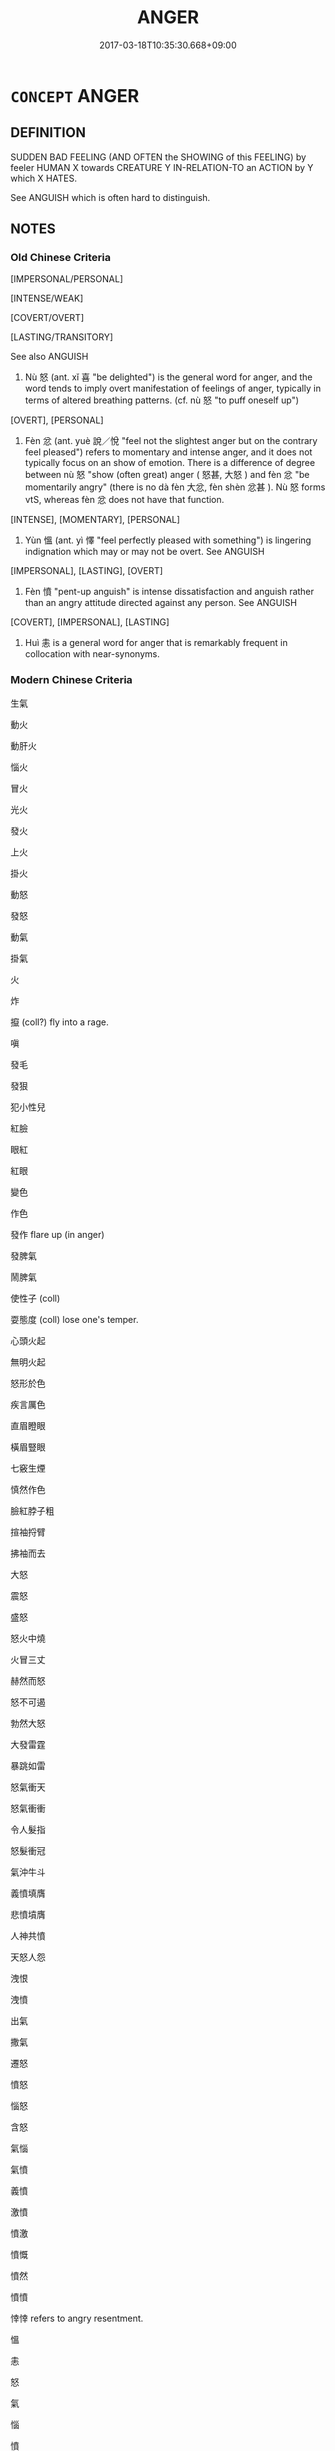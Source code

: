 # -*- mode: mandoku-tls-view -*-
#+TITLE: ANGER
#+DATE: 2017-03-18T10:35:30.668+09:00        
#+STARTUP: content
* =CONCEPT= ANGER
:PROPERTIES:
:CUSTOM_ID: uuid-58343a1a-8cf0-4be2-a65d-c8e4f9392722
:SYNONYM+:  ANGRY
:SYNONYM+:  IRATE
:SYNONYM+:  MAD
:SYNONYM+:  ANNOYED
:SYNONYM+:  CROSS
:SYNONYM+:  VEXED
:SYNONYM+:  IRRITATED
:SYNONYM+:  INDIGNANT
:SYNONYM+:  IRKED
:SYNONYM+:  FURIOUS
:SYNONYM+:  ENRAGED
:SYNONYM+:  INFURIATED
:SYNONYM+:  IN A TEMPER
:SYNONYM+:  INCENSED
:SYNONYM+:  RAGING
:SYNONYM+:  FUMING
:SYNONYM+:  SEETHING
:SYNONYM+:  BESIDE ONESELF
:SYNONYM+:  CHOLERIC
:SYNONYM+:  OUTRAGED
:SYNONYM+:  LIVID
:SYNONYM+:  APOPLECTIC
:TR_ZH: 憤怒
:TR_OCH: 怒
:END:
** DEFINITION

SUDDEN BAD FEELING (AND OFTEN the SHOWING of this FEELING) by feeler HUMAN X towards CREATURE Y IN-RELATION-TO an ACTION by Y which X HATES.

See ANGUISH which is often hard to distinguish.

** NOTES

*** Old Chinese Criteria
[IMPERSONAL/PERSONAL]

[INTENSE/WEAK]

[COVERT/OVERT]

[LASTING/TRANSITORY]

See also ANGUISH

1. Nù 怒 (ant. xǐ 喜 "be delighted") is the general word for anger, and the word tends to imply overt manifestation of feelings of anger, typically in terms of altered breathing patterns. (cf. nù 怒 "to puff oneself up")

[OVERT], [PERSONAL]

2. Fèn 忿 (ant. yuè 說／悅 "feel not the slightest anger but on the contrary feel pleased") refers to momentary and intense anger, and it does not typically focus on an show of emotion. There is a difference of degree between nù 怒 "show (often great) anger ( 怒甚, 大怒 ) and fèn 忿 "be momentarily angry" (there is no dà fèn 大忿, fèn shèn 忿甚 ). Nù 怒 forms vtS, whereas fèn 忿 does not have that function.

[INTENSE], [MOMENTARY], [PERSONAL]

3. Yùn 慍 (ant. yì 懌 "feel perfectly pleased with something") is lingering indignation which may or may not be overt. See ANGUISH

[IMPERSONAL], [LASTING], [OVERT]

4. Fèn 憤 "pent-up anguish" is intense dissatisfaction and anguish rather than an angry attitude directed against any person. See ANGUISH

[COVERT], [IMPERSONAL], [LASTING]

5. Huì 恚 is a general word for anger that is remarkably frequent in collocation with near-synonyms.

*** Modern Chinese Criteria
生氣

動火

動肝火

惱火

冒火

光火

發火

上火

掛火

動怒

發怒

動氣

掛氣

火

炸

攛 (coll?) fly into a rage.

嗔

發毛

發狠

犯小性兒

紅臉

眼紅

紅眼

變色

作色

發作 flare up (in anger)

發脾氣

鬧脾氣

使性子 (coll)

耍態度 (coll) lose one's temper.

心頭火起

無明火起

怒形於色

疾言厲色

直眉瞪眼

橫眉豎眼

七竅生煙

慎然作色

臉紅脖子粗

揎袖捋臂

拂袖而去

大怒

震怒

盛怒

怒火中燒

火冒三丈

赫然而怒

怒不可遏

勃然大怒

大發雷霆

暴跳如雷

怒氣衝天

怒氣衝衝

令人髮指

怒髮衝冠

氣沖牛斗

義憤填膺

悲憤墳膺

人神共憤

天怒人怨

洩恨

洩憤

出氣

撒氣

遷怒

憤怒

惱怒

含怒

氣惱

氣憤

義憤

激憤

憤激

憤慨

憤然

憤憤

悻悻 refers to angry resentment.

慍

恚

怒

氣

惱

憤

艴然

怒沖沖

氣沖沖

氣乎乎

氣囊囊

氣鼓鼓

氣憤憤／其忿忿

惱羞成怒

怒氣沖沖

怒氣攻心

first rough draft to identify synonym group members for future analysis 18.11.2003. CH/

** POINTERS
*** TAXONOMY
 - [[tls:concept:HATE][HATE]]

*** ANTONYMY
 - [[tls:concept:DELIGHT][DELIGHT]]
 - [[tls:concept:FORGIVE][FORGIVE]]

*** SEE ALSO
 - [[tls:concept:ANGUISH][ANGUISH]]

*** KIND OF
 - [[tls:concept:FEELING][FEELING]]

** SOURCE REFERENCES
*** APRESJAN 1980
 - [[cite:APRESJAN-1980][Apresjan(1980), Anglo-russkij sinonimicheskij slovar']], p.34

*** APRESJAN 2004
 - [[cite:APRESJAN-2004][Apresjan(2004), Novyj objasnitel'nyj Slovar' Sinonimov Russkogo Jazyka]], p.175

*** BUCK 1988
 - [[cite:BUCK-1988][BUCK(1988), A Dictionary of Selected Synonyms in the Principal Indo-European Languages]], p.16.42

*** BUCK 1988
 - [[cite:BUCK-1988][BUCK(1988), A Dictionary of Selected Synonyms in the Principal Indo-European Languages]], p.16.43

*** DIFFERENTIAE I
 - [[cite:DIFFERENTIAE-I][Isidorus Codoner(1992), De differentiis]], p.80


FURIOSUS, FURENS, IRATUS

212. Iratus... Ex interpretibus Terentii, act. I, scen. 1, And., et act. III, scen. 1, Hecyrae.

]

212. Inter Furiosum, furentem [Al., furientem] et iratum. Furiosus est corde, furens [ Al., furiens] causa, iratus merito.



92

IRA, IRACUNDIA

301. Terentii interpretes, act. IV, scen. 6, Heauton.: Ira de causa est, iracundia de vitio multum irascentis. Distinguit etiam Cicero, IV Tusc.; et Fronto: Iratus ex offensa est, iracundus natura.



Ibid. Verba Scripturae fortasse sunt ex Proverb. XV, 18, ubi Vulgata: Vir iracundus provocat rixas; et cap. XXVI, 21: Vir iracundus suscitat rixas. Barthius prope hunc locum indicat differentiam inter jacturam et damnum, quae littera D jam exposita fuit. [AREV.]

]

301. Inter Iram et iracundiam. Ira praesens est, et ex causa nascitur; iracundia autem vitium naturale [col. 41C] et perpetuum est. Item iratus pro tempore concitatur; iracundus autem frequenter [ Al., frequens] irascitur, et ad levem sermonis auram, quasi a vento folium, commovetur. De talibus dicit Scriptura: Vir iracundus inhonestus est. Et iterum: Iracundus effodit peccata.

*** DOEDERLEIN 1840
 - [[cite:DOEDERLEIN-1840][Doederlein(1840), Lateinische Synonyme und Etymologien]]

ANGER

aegre ferre refers to silent anger.

irasci refers to a loud displeasure.



ira refers to a passion inasmuch as it thirsts after vengeance, it is a desire for revenge.

indignatio refers to an awakened or excited moral feeling of indignation insofar as this expresses with energy its disapprobation or contempt.

stomachatio refers to a fit of passion of a person of choleric temperament.

iracundia refers to a natural inclination to anger, hastiness of temper, snappishness.

*** DUFOUR 1910
 - [[cite:DUFOUR-1910][Dufour(1910), Traite elementaire des synonymes grecques]], p.28

*** HARBSMEIER 2003


Provides documented contrastive analyses of fifteen Homeric words in the semantic field of anger.

*** LAFAYE 1884
 - [[cite:LAFAYE-1884][Lafaye(1884), Dictionnaire des synonymes de la langue francaise. Avec une introduction sur la theorie des synonymes.]]

colère, courroux, emportement

Splendid analysis of the French synonym repertoire which constrasts usefully with the English repertoire.

*** LAFAYE 1884
 - [[cite:LAFAYE-1884][Lafaye(1884), Dictionnaire des synonymes de la langue francaise. Avec une introduction sur la theorie des synonymes.]], p.443


COLERE, EMPORTEMENT, COURROUX, DEPIT, IRE, BILE



NB: Lafaye provides no adjective for "angry".

1. "Colere" refers to the subjective state of anger as such.

2. "Emportement" refers to the external manifestation of anger.

3. "Courroux" is an elevated term referring to anger in an elevated being or even a god.



4. "Depit" refers to slight temporary ill-tempered anger typically on the part of someone who feels not sufficiently respected.

5. "Ire" is very old-fashioned for "courroux"

6. "Bile" sometimes refers to anger by synecdoche, but mostly in colloquial contexts.



One might add "irritation" as a mild form of anger, as does GENOUVRIER 1992

*** LAFAYE 1884
 - [[cite:LAFAYE-1884][Lafaye(1884), Dictionnaire des synonymes de la langue francaise. Avec une introduction sur la theorie des synonymes.]], p.821


OUTRE, INDIGNE



These words refer to a specific kind of transitory anger directed against someone's behaviour.

"Indingation" can be directed against behaviour that does not directly affect one, whereas "outrage" is only natural against an act that directly or indirectly affects one.

*** LANGIUS 1631
 - [[cite:LANGIUS-1631][Langius(1631), Anthologia sive Florilegium rerum et materiarum selectarum]] (FURORIRA/IRACUNDIA)
*** Mel'cuk 1984
 - [[cite:MEL'CUK-1984][Mel'cuk Zholkovskij(1984), Tolkovo-kombinatornyj slovar' sovremmenogo russkogo jazyka. Explanatory Combinatorial Dictionary of Modern Russian]], p.248ff


L.N. Jordanskaja writes under the entry gnevat'sja in Mel'cuk, Igor A.  and ZholkovskijAlexander K., <I>Tolkovo-kombinatornyj slovar' sovremmenogo russkogo jazyka. Explanatory Combinatorial Dictionary of Modern Russian</I> (Wien: Wiener Slawistischer Almanach, 1984) p. 252



1. Constellation:

X is angry with Y for Z.



2. Definition:

X is in an actively negative emotional state which is caused by the fact that X is convinced of the realisation by Y of actions (connected with) Z which are undesirable for X and concerning which X considers that they contravene basic ethical principles; and X desires to express the fact that these actions are undesirable for him and undertake hostile actions in relation to the actions of Y;  and this psychological state is such as would be normal in the situation indicated.

*** Mel'cuk I
 - [[cite:MEL'CUK-I][Mel'cuk(1984), Dictionnaire explicatif et combinatoire du francais contemporain, vol. I]], p.77


COLERE

Anger of the feeler X against the offender Y caused by offense Z.

*** MENGE
 - [[cite:MENGE][Menge Schoenberger(1978), Lateinische Synonymik]]
*** REY 2005
 - [[cite:REY-2005][Rey(2005), Dictionnaire culturel en langue francaise]], p.1.1648

*** RITTER 1971-2007
 - [[cite:RITTER-1971-2007][Ritter Gruender Gabriel(1971-2007), Historisches Woerterbuch der Philosophie]], p.12.1382
 (ZORN)
*** RITTER 1971-2007
 - [[cite:RITTER-1971-2007][Ritter Gruender Gabriel(1971-2007), Historisches Woerterbuch der Philosophie]], p.12.1390
 (ZORN GOTTES)
*** SCHMIDT 1889
 - [[cite:SCHMIDT-1889][Schmidt(1889), Handbuch der lateinischen und griechischen Synonymik]], p.123

*** SNELL 1955
 - [[cite:SNELL-1955][Snell(1955), Lexikon des fruehgriechischen Epos]]

The relevant entries for Greek words for anger constitute the most detailed investigation into the precise nuances of the words in Homer.

*** WU SANXING 2008
 - [[cite:WU-SANXING-2008][ 吾(2008), 中國文化背景八千詞 Zhongguo wenhua beijing ba qian ci]], p.230ff

*** HSU 2010
 - [[cite:HSU-2010][Hsu(2010), Pulse Diagnosis in Early Chinese Medicine]], p.398

*** WEBER 1857
 - [[cite:WEBER-1857][Weber (1858), Democritus Ridens]], p.5.24

*** GIRARD 1769
 - [[cite:GIRARD-1769][Girard Beauzée(1769), SYNONYMES FRANÇOIS, LEURS DIFFÉRENTES SIGNIFICATIONS, ET LE CHOIX QU'IL EN FAUT FAIRE Pour parler avec justesse]], p.1.164.123
 (COLERE.COURROUX.EMPORTEMENT)
*** FRANKE 1989
 - [[cite:FRANKE-1989][Franke Gipper Schwarz(1989), Bibliographisches Handbuch zur Sprachinhaltsforschung. Teil II. Systematischer Teil. B. Ordnung nach Sinnbezirken (mit einem alphabetischen Begriffsschluessel): Der Mensch und seine Welt im Spiegel der Sprachforschung]], p.50B

** WORDS
   :PROPERTIES:
   :VISIBILITY: children
   :END:
*** 嗔 chēn (OC:thjin MC:tɕhin )
:PROPERTIES:
:CUSTOM_ID: uuid-1111e044-0c19-404e-bd8a-ac947804415e
:Char+: 嗔(30,10/13) 
:GY_IDS+: uuid-57e1f666-7fa0-4e8c-b5b4-7f2170d61e34
:PY+: chēn     
:OC+: thjin     
:MC+: tɕhin     
:END: 
**** N [[tls:syn-func::#uuid-76be1df4-3d73-4e5f-bbc2-729542645bc8][nab]] {[[tls:sem-feat::#uuid-98e7674b-b362-466f-9568-d0c14470282a][psych]]} / BUDDH: ?? excessive anger
:PROPERTIES:
:CUSTOM_ID: uuid-3ec90496-06a3-4fcd-843c-a57be3277f92
:END:
****** DEFINITION

BUDDH: ?? excessive anger

****** NOTES

**** V [[tls:syn-func::#uuid-c20780b3-41f9-491b-bb61-a269c1c4b48f][vi]] {[[tls:sem-feat::#uuid-98e7674b-b362-466f-9568-d0c14470282a][psych]]} / BUDDH: ?? be angry, be full of rage
:PROPERTIES:
:CUSTOM_ID: uuid-f55d669f-4f35-4752-9454-51f10108dc4d
:END:
****** DEFINITION

BUDDH: ?? be angry, be full of rage

****** NOTES

**** V [[tls:syn-func::#uuid-e64a7a95-b54b-4c94-9d6d-f55dbf079701][vt(oN)]] {[[tls:sem-feat::#uuid-3d95d354-0c16-419f-9baf-f1f6cb6fbd07][change]]} / BUDDH: ?? become angry
:PROPERTIES:
:CUSTOM_ID: uuid-47d71fa2-d313-4619-8cfb-ffeb99c6bcc3
:END:
****** DEFINITION

BUDDH: ?? become angry

****** NOTES

*** 忿 fèn (OC:phɯns MC:phi̯un )
:PROPERTIES:
:CUSTOM_ID: uuid-8ad7111f-9988-443d-bf27-f204d7ca344b
:Char+: 忿(61,4/8) 
:GY_IDS+: uuid-48736392-5694-46ac-b1ff-c76864b9f290
:PY+: fèn     
:OC+: phɯns     
:MC+: phi̯un     
:END: 
**** N [[tls:syn-func::#uuid-76be1df4-3d73-4e5f-bbc2-729542645bc8][nab]] {[[tls:sem-feat::#uuid-98e7674b-b362-466f-9568-d0c14470282a][psych]]} / fit of anger; small fits of anger, momentary fit of anger
:PROPERTIES:
:CUSTOM_ID: uuid-387c792c-322d-4e56-9c23-28bfa1b1d093
:WARRING-STATES-CURRENCY: 4
:END:
****** DEFINITION

fit of anger; small fits of anger, momentary fit of anger

****** NOTES

******* Nuance
This typically involves a loss of rational control, unlike nù 怒 which often and even typically is just anger or wrath, is usually intransitive, and when transitive becomes causative. Significantly,the word is particularly common in CC.

******* Examples
LY 12.21 一朝之忿忘其身以及其親，非惑與。 To let a sudden fit of anger make you forget (the safety of) your own person and that of your parents, is that not psychological confusion?

**** V [[tls:syn-func::#uuid-fed035db-e7bd-4d23-bd05-9698b26e38f9][vadN]] / momentarily angry
:PROPERTIES:
:CUSTOM_ID: uuid-2e64a5fa-6390-46b0-ac05-a1caf207824b
:END:
****** DEFINITION

momentarily angry

****** NOTES

**** V [[tls:syn-func::#uuid-53cee9f8-4041-45e5-ae55-f0bfdec33a11][vt/oN/]] / suffer a transient fit of uncontrollable anger, get momentarily angry and show one's hot temper at ...
:PROPERTIES:
:CUSTOM_ID: uuid-82730059-076c-400c-b197-c8d8ed5f701d
:WARRING-STATES-CURRENCY: 4
:END:
****** DEFINITION

suffer a transient fit of uncontrollable anger, get momentarily angry and show one's hot temper at a given point of time, lose one's temper, fly into a rage

****** NOTES

******* Nuance
This typically involves a loss of rational control, unlike nù 怒 which often and even typically is just anger or wrath, is usually intransitive, and when transitive becomes causative. Significantly,the word is particularly common in CC.

******* Examples
LY 20.27.63 愚人以行忿則禍生 When the stupid acts out his uncontrolled anger with it then disaster arises.

LIJI, Couvreur 2.410f; Su1n Xi1da4n 13.8; tr. Legge 2.290

 「從命不忿， 'To obey (his parents') commands without angry (complaint); [CA]

**** V [[tls:syn-func::#uuid-fbfb2371-2537-4a99-a876-41b15ec2463c][vtoN]] {[[tls:sem-feat::#uuid-fac754df-5669-4052-9dda-6244f229371f][causative]]} / make angry, cause to be angry, to anger SHIJI, Chen She
:PROPERTIES:
:CUSTOM_ID: uuid-e4a2984b-f229-4bed-949f-f43d9c2c799b
:WARRING-STATES-CURRENCY: 3
:END:
****** DEFINITION

make angry, cause to be angry, to anger SHIJI, Chen She

****** NOTES

*** 怒 nù (OC:naas MC:nuo̝ )
:PROPERTIES:
:CUSTOM_ID: uuid-0e287446-a0d6-42bb-bf09-a229ff4ed277
:Char+: 怒(61,5/9) 
:GY_IDS+: uuid-15d34018-85af-41a2-99d2-5a0d8f3fe450
:PY+: nù     
:OC+: naas     
:MC+: nuo̝     
:END: 
**** SOURCE REFERENCES
***** HSU 2010
 - [[cite:HSU-2010][Hsu(2010), Pulse Diagnosis in Early Chinese Medicine]], p.397

**** N [[tls:syn-func::#uuid-fae62a7f-1b3e-4ec9-b02e-bca9b23ae693][nab.post-N]] / the anger of N; (e.g. the wrath of Heaven)
:PROPERTIES:
:CUSTOM_ID: uuid-a560b6ef-9a16-454c-a8dc-002cdbf1d285
:END:
****** DEFINITION

the anger of N; (e.g. the wrath of Heaven)

****** NOTES

**** N [[tls:syn-func::#uuid-76be1df4-3d73-4e5f-bbc2-729542645bc8][nab]] {[[tls:sem-feat::#uuid-98e7674b-b362-466f-9568-d0c14470282a][psych]]} / anger
:PROPERTIES:
:CUSTOM_ID: uuid-288c0ba0-c204-498f-83e4-6940ddce6d53
:WARRING-STATES-CURRENCY: 5
:END:
****** DEFINITION

anger

****** NOTES

******* Nuance
This is the current general word, and the typical case is that of anger on the part of the superior, but there are some exceptions to this general rule.

******* Examples
HF 27.03:03; jishi 498; shiping 872; jiaozhu 290

 如此， if he proceeds like this

 則怒積於上 then anger will accumulate above

 而怨積於下。 and resentment will accumulate below. [CA]

**** V [[tls:syn-func::#uuid-fed035db-e7bd-4d23-bd05-9698b26e38f9][vadN]] / angry
:PROPERTIES:
:CUSTOM_ID: uuid-da968965-eb9b-4e86-a2dd-8b2d8da13341
:WARRING-STATES-CURRENCY: 5
:END:
****** DEFINITION

angry

****** NOTES

******* Nuance
This is the current general word, and the typical case is that of anger on the part of the superior, but there are some exceptions to this general rule.

******* Examples
HF 30.35.3: an angry (toad)

HF 30.35:01; jishi 554; jiaozhu 324; shiping 960

 出見怒蛙，乃為之式。 When on an outing he saw an angry toad and he saluted the creature from his carriage. [CA]

**** V [[tls:syn-func::#uuid-c20780b3-41f9-491b-bb61-a269c1c4b48f][vi]] {[[tls:sem-feat::#uuid-f55cff2f-f0e3-4f08-a89c-5d08fcf3fe89][act]]} / BY DOUBLE TAKE ONLY: act as if one is angry; act so as suggest anger, show gestural expression corr...
:PROPERTIES:
:CUSTOM_ID: uuid-bee2d759-76bf-4130-a19b-e7de828a6516
:END:
****** DEFINITION

BY DOUBLE TAKE ONLY: act as if one is angry; act so as suggest anger, show gestural expression corresponding to anger

****** NOTES

**** V [[tls:syn-func::#uuid-e64a7a95-b54b-4c94-9d6d-f55dbf079701][vt(oN)]] / get angry at a contextually determinate N
:PROPERTIES:
:CUSTOM_ID: uuid-6cbb6c86-c5bf-48e1-8d3e-d6c28552f6b2
:END:
****** DEFINITION

get angry at a contextually determinate N

****** NOTES

**** V [[tls:syn-func::#uuid-e64a7a95-b54b-4c94-9d6d-f55dbf079701][vt(oN)]] {[[tls:sem-feat::#uuid-3d95d354-0c16-419f-9baf-f1f6cb6fbd07][change]]} / become angry
:PROPERTIES:
:CUSTOM_ID: uuid-1f0a7bd8-ed27-4e5c-8033-7ad7c2287864
:WARRING-STATES-CURRENCY: 5
:END:
****** DEFINITION

become angry

****** NOTES

**** V [[tls:syn-func::#uuid-53cee9f8-4041-45e5-ae55-f0bfdec33a11][vt/oN/]] / feel and show anger; sometimes: feel anger
:PROPERTIES:
:CUSTOM_ID: uuid-10d5e4b0-52a2-4ad7-b998-32eae2609465
:WARRING-STATES-CURRENCY: 5
:END:
****** DEFINITION

feel and show anger; sometimes: feel anger

****** NOTES

******* Nuance
This is the current general word, and the typical case is that of anger on the part of the superior, but there are some exceptions to this general rule.

**** V [[tls:syn-func::#uuid-739c24ae-d585-4fff-9ac2-2547b1050f16][vt+prep+N]] / get angry at; show anger at 怒於
:PROPERTIES:
:CUSTOM_ID: uuid-8bdbfcc1-7d62-43f2-8d22-96ccdef4a81d
:WARRING-STATES-CURRENCY: 5
:END:
****** DEFINITION

get angry at; show anger at 怒於

****** NOTES

******* Nuance
This is the current general word, and the typical case is that of anger on the part of the superior, but there are some exceptions to this general rule.

**** V [[tls:syn-func::#uuid-7f477036-39b0-42ff-8228-a03699de74ea][vt+prep+NPab{S}]] / be angry about S
:PROPERTIES:
:CUSTOM_ID: uuid-79d83f2e-7d53-4e20-8ee6-7cb261a6bc53
:WARRING-STATES-CURRENCY: 3
:END:
****** DEFINITION

be angry about S

****** NOTES

**** V [[tls:syn-func::#uuid-fbfb2371-2537-4a99-a876-41b15ec2463c][vtoN]] / show intense or irritating anger towards a contextually determinate person
:PROPERTIES:
:CUSTOM_ID: uuid-32727d50-5a8a-43a4-a28e-ba78e1802480
:REGISTER: 1
:END:
****** DEFINITION

show intense or irritating anger towards a contextually determinate person

****** NOTES

**** V [[tls:syn-func::#uuid-fbfb2371-2537-4a99-a876-41b15ec2463c][vtoN]] {[[tls:sem-feat::#uuid-fac754df-5669-4052-9dda-6244f229371f][causative]]} / arouse the anger of, to anger; make (someone) angry; provoke; enrage
:PROPERTIES:
:CUSTOM_ID: uuid-a59f6dbf-819e-401e-b340-1300cd740824
:WARRING-STATES-CURRENCY: 5
:END:
****** DEFINITION

arouse the anger of, to anger; make (someone) angry; provoke; enrage

****** NOTES

******* Nuance
This is the current general word, and the typical case is that of anger on the part of the superior, but there are some exceptions to this general rule.

******* Examples
HF 10.6.34: arouse the anger of (the Earl of Zhi4); HF 34.21.22: be angry at the fact that (someone has leaked a secret); HF 12.4.30: to anger (the ruler with one's censures)

**** V [[tls:syn-func::#uuid-fbfb2371-2537-4a99-a876-41b15ec2463c][vtoN]] {[[tls:sem-feat::#uuid-98e7674b-b362-466f-9568-d0c14470282a][psych]]} / be agry at
:PROPERTIES:
:CUSTOM_ID: uuid-8cee0467-32a1-4e96-bd90-4d9e4cce36f8
:WARRING-STATES-CURRENCY: 5
:END:
****** DEFINITION

be agry at

****** NOTES

**** V [[tls:syn-func::#uuid-fbfb2371-2537-4a99-a876-41b15ec2463c][vtoN]] {[[tls:sem-feat::#uuid-98e7674b-b362-466f-9568-d0c14470282a][psych]]} / be angry at oneself
:PROPERTIES:
:CUSTOM_ID: uuid-09d53684-7e4e-4f01-add0-ec289dc0a358
:END:
****** DEFINITION

be angry at oneself

****** NOTES

**** V [[tls:syn-func::#uuid-faa1cf25-fe9d-4e48-b4e5-9efdf3cd3ade][vtoNPab{S}]] / be angry that
:PROPERTIES:
:CUSTOM_ID: uuid-f39b25f7-d6e6-47b0-b4ac-59d023b8f0c1
:END:
****** DEFINITION

be angry that

****** NOTES

*** 怏 yàng (OC:qaŋs MC:ʔi̯ɐŋ )
:PROPERTIES:
:CUSTOM_ID: uuid-0a55763c-3d91-4245-8e54-1080f42f9588
:Char+: 怏(61,5/8) 
:GY_IDS+: uuid-b79aec23-016c-408a-b449-f785664da2cc
:PY+: yàng     
:OC+: qaŋs     
:MC+: ʔi̯ɐŋ     
:END: 
**** V [[tls:syn-func::#uuid-53cee9f8-4041-45e5-ae55-f0bfdec33a11][vt/oN/]] / feel outraged and dissatisfied; be disgruntled
:PROPERTIES:
:CUSTOM_ID: uuid-69503d00-62ea-44e7-917e-2f27527fa27f
:WARRING-STATES-CURRENCY: 2
:END:
****** DEFINITION

feel outraged and dissatisfied; be disgruntled

****** NOTES

******* Nuance
This involves a considerable degree of acrimony.

******* Examples
-HF, SJ, HANSHU

*** 怫 fú (OC:bɯd MC:bi̯ut )
:PROPERTIES:
:CUSTOM_ID: uuid-1fd05728-c0ec-47f6-889f-b03f01fca18f
:Char+: 怫(61,5/8) 
:GY_IDS+: uuid-0c62acec-47e8-4429-a4d2-45520206372a
:PY+: fú     
:OC+: bɯd     
:MC+: bi̯ut     
:END: 
**** V [[tls:syn-func::#uuid-c20780b3-41f9-491b-bb61-a269c1c4b48f][vi]] {[[tls:sem-feat::#uuid-3d95d354-0c16-419f-9baf-f1f6cb6fbd07][change]]} / get very angry indeed
:PROPERTIES:
:CUSTOM_ID: uuid-300ebd76-43dc-419d-ac2a-bfb3f88e995b
:WARRING-STATES-CURRENCY: 2
:END:
****** DEFINITION

get very angry indeed

****** NOTES

*** 恚 huì (OC:qʷes MC:ʔiɛ )
:PROPERTIES:
:CUSTOM_ID: uuid-dc90ac19-2ec0-42a2-a20d-b36189e2afac
:Char+: 恚(61,6/10) 
:GY_IDS+: uuid-42263296-e91e-4ebd-a51b-dbf1b6b5e0d0
:PY+: huì     
:OC+: qʷes     
:MC+: ʔiɛ     
:END: 
**** N [[tls:syn-func::#uuid-76be1df4-3d73-4e5f-bbc2-729542645bc8][nab]] {[[tls:sem-feat::#uuid-98e7674b-b362-466f-9568-d0c14470282a][psych]]} / the feeling of anger
:PROPERTIES:
:CUSTOM_ID: uuid-f473cccf-bc14-46e0-b454-eb17b0f53b6a
:REGISTER: 1
:WARRING-STATES-CURRENCY: 1
:END:
****** DEFINITION

the feeling of anger

****** NOTES

**** V [[tls:syn-func::#uuid-fed035db-e7bd-4d23-bd05-9698b26e38f9][vadN]] / angry
:PROPERTIES:
:CUSTOM_ID: uuid-5e13fcf4-4a40-4ecd-9eb0-2bb5f479d29c
:WARRING-STATES-CURRENCY: 3
:END:
****** DEFINITION

angry

****** NOTES

**** V [[tls:syn-func::#uuid-2a0ded86-3b04-4488-bb7a-3efccfa35844][vadV]] / angrily?
:PROPERTIES:
:CUSTOM_ID: uuid-67166f7a-0146-4993-a874-81069ac1c22f
:END:
****** DEFINITION

angrily?

****** NOTES

**** V [[tls:syn-func::#uuid-53cee9f8-4041-45e5-ae55-f0bfdec33a11][vt/oN/]] / fly into a rage, be prone to flying into a rage against others
:PROPERTIES:
:CUSTOM_ID: uuid-fcc0c0d7-88f1-479e-b5ce-e3b6f079fb8c
:WARRING-STATES-CURRENCY: 3
:END:
****** DEFINITION

fly into a rage, be prone to flying into a rage against others

****** NOTES

******* Nuance
This word, being inchoative, describes the the general tendency of a person to fly into rages and also an instance of this reaction. Being rare in pre-Han Chinese, the word is still very rare in SJ but becomes extraordinarily common in HS. I list some examples.

**** V [[tls:syn-func::#uuid-fbfb2371-2537-4a99-a876-41b15ec2463c][vtoN]] {[[tls:sem-feat::#uuid-fac754df-5669-4052-9dda-6244f229371f][causative]]} / cause somebody to be angry; arouse someone's anger
:PROPERTIES:
:CUSTOM_ID: uuid-4566925e-a251-4666-ae29-d5c15fbca33b
:WARRING-STATES-CURRENCY: 3
:END:
****** DEFINITION

cause somebody to be angry; arouse someone's anger

****** NOTES

**** V [[tls:syn-func::#uuid-fbfb2371-2537-4a99-a876-41b15ec2463c][vtoN]] {[[tls:sem-feat::#uuid-2a66fc1c-6671-47d2-bd04-cfd6ccae64b8][stative]]} / be angry at (a person)
:PROPERTIES:
:CUSTOM_ID: uuid-126a1ba2-aff7-4e4d-8aae-78e5b53f88f7
:END:
****** DEFINITION

be angry at (a person)

****** NOTES

*** 患 huàn (OC:ɢroons MC:ɦɣan )
:PROPERTIES:
:CUSTOM_ID: uuid-7dd8961e-0a95-42d9-b9a3-467d83750b36
:Char+: 患(61,7/11) 
:GY_IDS+: uuid-2957d2b4-9bc5-4332-b361-75a620ddb80d
:PY+: huàn     
:OC+: ɢroons     
:MC+: ɦɣan     
:END: 
**** V [[tls:syn-func::#uuid-fbfb2371-2537-4a99-a876-41b15ec2463c][vtoN]] {[[tls:sem-feat::#uuid-98e7674b-b362-466f-9568-d0c14470282a][psych]]} / be irritated at, be annoyed at; get annoyed at
:PROPERTIES:
:CUSTOM_ID: uuid-874cd627-174d-4f14-9abb-204dda5176fb
:WARRING-STATES-CURRENCY: 3
:END:
****** DEFINITION

be irritated at, be annoyed at; get annoyed at

****** NOTES

*** 惀 lún (OC:ɡ-run MC:lʷin )
:PROPERTIES:
:CUSTOM_ID: uuid-32b4bdac-f576-4ec7-9d80-c03e3f4c04b0
:Char+: 惀(61,8/11) 
:GY_IDS+: uuid-5f84bdd4-e832-4bff-9986-c649342b39b2
:PY+: lún     
:OC+: ɡ-run     
:MC+: lʷin     
:END: 
**** V [[tls:syn-func::#uuid-fbfb2371-2537-4a99-a876-41b15ec2463c][vtoN]] {[[tls:sem-feat::#uuid-98e7674b-b362-466f-9568-d0c14470282a][psych]]} / be dissatisfied with
:PROPERTIES:
:CUSTOM_ID: uuid-ba5c54e1-3e31-4e29-af6c-8831c56e27ea
:END:
****** DEFINITION

be dissatisfied with

****** NOTES

*** 惱 nǎo (OC:nuuʔ MC:nɑu )
:PROPERTIES:
:CUSTOM_ID: uuid-3cf7ccc6-80bd-4299-bdb0-7d10ff563c89
:Char+: 惱(61,9/12) 
:GY_IDS+: uuid-765c8334-dfb1-486f-b034-e20ac927ab8d
:PY+: nǎo     
:OC+: nuuʔ     
:MC+: nɑu     
:END: 
**** N [[tls:syn-func::#uuid-8717712d-14a4-4ae2-be7a-6e18e61d929b][n]] {[[tls:sem-feat::#uuid-7bbb1c42-06ca-4f3b-81e5-682c75fe8eaa][object]]} / what one is angry at > annoyance, vexation
:PROPERTIES:
:CUSTOM_ID: uuid-0e569b20-0abe-4ba0-9695-d2f827a970b0
:END:
****** DEFINITION

what one is angry at > annoyance, vexation

****** NOTES

**** V [[tls:syn-func::#uuid-fbfb2371-2537-4a99-a876-41b15ec2463c][vtoN]] {[[tls:sem-feat::#uuid-2a66fc1c-6671-47d2-bd04-cfd6ccae64b8][stative]]} / get annoyed at
:PROPERTIES:
:CUSTOM_ID: uuid-868d95f5-e662-42a1-ade3-58dce9aed41e
:END:
****** DEFINITION

get annoyed at

****** NOTES

*** 慍 yùn (OC:quns MC:ʔi̯un )
:PROPERTIES:
:CUSTOM_ID: uuid-67d5dad8-f3eb-4f14-b5b2-2aa4ff8ae31e
:Char+: 慍(61,10/13) 
:GY_IDS+: uuid-43e950a6-c4c3-43a8-9c6a-2bd2d59f274c
:PY+: yùn     
:OC+: quns     
:MC+: ʔi̯un     
:END: 
**** V [[tls:syn-func::#uuid-e64a7a95-b54b-4c94-9d6d-f55dbf079701][vt(oN)]] / feel resentful towards the contextually determinate N
:PROPERTIES:
:CUSTOM_ID: uuid-f48e592b-058c-4752-bbed-2d78eaf67f62
:END:
****** DEFINITION

feel resentful towards the contextually determinate N

****** NOTES

**** V [[tls:syn-func::#uuid-53cee9f8-4041-45e5-ae55-f0bfdec33a11][vt/oN/]] / display a (sometimes moderate) degree of dissatisfaction, distress, and anger [against someone or s...
:PROPERTIES:
:CUSTOM_ID: uuid-b78be689-65b6-4ad6-bfc6-82a5f8b711b9
:WARRING-STATES-CURRENCY: 3
:END:
****** DEFINITION

display a (sometimes moderate) degree of dissatisfaction, distress, and anger [against someone or something]

****** NOTES

******* Nuance
This must be carefully distinguished from yùn 慍 "resent".

******* Examples
LY 15.02; tr. CH

 子路慍見曰： Zi3lu4 was upset about this and went in to see Confucius, and he said: [CA]

HSWZ 06.21.01; tr. Hightower 1951, p.213f

 子路慍怒， Tz-lu was angry,

 奮戟將下。 and, brandishing a lance, was a bout to strike 

 孔子止之曰： when Confucius stopped him, saying, [CA]

ZUO Xiang 23.5.4 (550 B.C.); Ya2ng Bo2ju4n 1079; Wa2ng Sho3uqia1n 927; tr. Legge: 502

 慍而不出。 but he was indignant, and would not come forth.

**** V [[tls:syn-func::#uuid-739c24ae-d585-4fff-9ac2-2547b1050f16][vt+prep+N]] / bear a grudge against; be inwardly resentful of
:PROPERTIES:
:CUSTOM_ID: uuid-49d05036-2e97-47f0-bf67-b56cc2940191
:END:
****** DEFINITION

bear a grudge against; be inwardly resentful of

****** NOTES

**** V [[tls:syn-func::#uuid-739c24ae-d585-4fff-9ac2-2547b1050f16][vt+prep+N]] {[[tls:sem-feat::#uuid-988c2bcf-3cdd-4b9e-b8a4-615fe3f7f81e][passive]]} / be angrily resented
:PROPERTIES:
:CUSTOM_ID: uuid-1fdf0f62-50ff-4862-979e-ddff14ddd512
:END:
****** DEFINITION

be angrily resented

****** NOTES

*** 愾 kài (OC:khɯɯds MC:khɑi )
:PROPERTIES:
:CUSTOM_ID: uuid-810f4185-d64f-4e1b-b1a4-adcd032618fd
:Char+: 愾(61,10/13) 
:GY_IDS+: uuid-d4bc115b-69ab-401d-856d-46afaeced448
:PY+: kài     
:OC+: khɯɯds     
:MC+: khɑi     
:END: 
**** V [[tls:syn-func::#uuid-fbfb2371-2537-4a99-a876-41b15ec2463c][vtoN]] / feel angry about
:PROPERTIES:
:CUSTOM_ID: uuid-a53b707f-f0b7-4570-a2a0-3a6f142e2f54
:WARRING-STATES-CURRENCY: 1
:END:
****** DEFINITION

feel angry about

****** NOTES

*** 憤 fèn (OC:bɯnʔ MC:bi̯un )
:PROPERTIES:
:CUSTOM_ID: uuid-121b6176-fbd5-4cf6-b4e1-5066176d069a
:Char+: 憤(61,12/15) 
:GY_IDS+: uuid-011f6d54-ff76-40f3-90a6-08201c777557
:PY+: fèn     
:OC+: bɯnʔ     
:MC+: bi̯un     
:END: 
**** N [[tls:syn-func::#uuid-76be1df4-3d73-4e5f-bbc2-729542645bc8][nab]] {[[tls:sem-feat::#uuid-98e7674b-b362-466f-9568-d0c14470282a][psych]]} / pent-up anger
:PROPERTIES:
:CUSTOM_ID: uuid-1483ba9e-ddda-45fb-8a3f-005fb2c95d4f
:END:
****** DEFINITION

pent-up anger

****** NOTES

*** 懟 duì (OC:ɡrlubs MC:ɖi )
:PROPERTIES:
:CUSTOM_ID: uuid-d990b849-c223-493b-8476-141ad5307c2d
:Char+: 懟(61,14/18) 
:GY_IDS+: uuid-60a09ea6-9810-492c-8b34-9dd897187bec
:PY+: duì     
:OC+: ɡrlubs     
:MC+: ɖi     
:END: 
**** N [[tls:syn-func::#uuid-76be1df4-3d73-4e5f-bbc2-729542645bc8][nab]] {[[tls:sem-feat::#uuid-98e7674b-b362-466f-9568-d0c14470282a][psych]]} / resentful bitterness
:PROPERTIES:
:CUSTOM_ID: uuid-7e6fddcc-4718-4754-9564-dd49e4a12524
:WARRING-STATES-CURRENCY: 1
:END:
****** DEFINITION

resentful bitterness

****** NOTES

******* Nuance
This is a permanent state rather than a sudden fit of anger, and is typically directed at superiors.

**** V [[tls:syn-func::#uuid-53cee9f8-4041-45e5-ae55-f0bfdec33a11][vt/oN/]] / feel long-term resentment
:PROPERTIES:
:CUSTOM_ID: uuid-d46a11a3-22d6-4d98-a7f6-c429afb2e977
:WARRING-STATES-CURRENCY: 1
:END:
****** DEFINITION

feel long-term resentment

****** NOTES

******* Nuance
This is a permanent state rather than a sudden fit of anger, and is typically directed at superiors.

******* Examples
SHI 255: be resentful; CC138 天時懟兮 (Heaven) is resentful; MENG 5A2: be resentful of and angry with (one's parents); -LY; -HF

**** V [[tls:syn-func::#uuid-fbfb2371-2537-4a99-a876-41b15ec2463c][vtoN]] / feel anger against
:PROPERTIES:
:CUSTOM_ID: uuid-f3683623-c0c9-430d-a214-70a00a1e77db
:WARRING-STATES-CURRENCY: 3
:END:
****** DEFINITION

feel anger against

****** NOTES

*** 懣 mèn (OC:mbuuns MC:muo̝n )
:PROPERTIES:
:CUSTOM_ID: uuid-200ab9f8-226e-4166-9b47-94da5c27a90b
:Char+: 懣(61,14/18) 
:GY_IDS+: uuid-d379c881-3bdf-4bb2-8d13-2c13156bd048
:PY+: mèn     
:OC+: mbuuns     
:MC+: muo̝n     
:END: 
**** V [[tls:syn-func::#uuid-c20780b3-41f9-491b-bb61-a269c1c4b48f][vi]] / be angry
:PROPERTIES:
:CUSTOM_ID: uuid-2fb2ab22-77c3-4342-8058-ce1372f815ae
:WARRING-STATES-CURRENCY: 1
:END:
****** DEFINITION

be angry

****** NOTES

**** N [[tls:syn-func::#uuid-76be1df4-3d73-4e5f-bbc2-729542645bc8][nab]] {[[tls:sem-feat::#uuid-98e7674b-b362-466f-9568-d0c14470282a][psych]]} / anger
:PROPERTIES:
:CUSTOM_ID: uuid-4ef69a08-8e32-4a18-b1de-37864b0c4aa9
:END:
****** DEFINITION

anger

****** NOTES

*** 懠 qí (OC:dziil MC:dzei )
:PROPERTIES:
:CUSTOM_ID: uuid-79724dc8-b375-47da-9776-f563dcc917f7
:Char+: 懠(61,14/17) 
:GY_IDS+: uuid-258995b4-f2e0-409d-b8d3-14f150365c00
:PY+: qí     
:OC+: dziil     
:MC+: dzei     
:END: 
**** V [[tls:syn-func::#uuid-c20780b3-41f9-491b-bb61-a269c1c4b48f][vi]] / be angry
:PROPERTIES:
:CUSTOM_ID: uuid-b513df3b-3c6c-45aa-a20c-13caeb9e3927
:WARRING-STATES-CURRENCY: 2
:END:
****** DEFINITION

be angry

****** NOTES

*** 懥 zhì (OC:tiɡs MC:ʈi )
:PROPERTIES:
:CUSTOM_ID: uuid-81a2f327-aba0-4a29-9339-cb24c692fc66
:Char+: 懥(61,14/17) 
:GY_IDS+: uuid-ef101121-eebd-4f99-9a01-c8616b6e0e07
:PY+: zhì     
:OC+: tiɡs     
:MC+: ʈi     
:END: 
**** V [[tls:syn-func::#uuid-c20780b3-41f9-491b-bb61-a269c1c4b48f][vi]] / rare, daxue: show temporary anger
:PROPERTIES:
:CUSTOM_ID: uuid-41d8a168-a4a8-487f-8685-c8ae4d41ca50
:WARRING-STATES-CURRENCY: 1
:END:
****** DEFINITION

rare, daxue: show temporary anger

****** NOTES

******* Examples
LIJI 42, Daxue; Couvreur 2.622f18; 

tr. Legge 2.416 身有所忿懥， - If a man be under the influence of anger, 

 則不得其正； his conduct will not be correct.

*** 懫 zhì (OC:tids MC:ʈi )
:PROPERTIES:
:CUSTOM_ID: uuid-ccc061c7-a092-46ab-a824-5fb5547ac750
:Char+: 懫(61,15/18) 
:GY_IDS+: uuid-fee7eeb5-2e55-4a53-8ec6-4be3514dd980
:PY+: zhì     
:OC+: tids     
:MC+: ʈi     
:END: 
**** V [[tls:syn-func::#uuid-c20780b3-41f9-491b-bb61-a269c1c4b48f][vi]] / angry
:PROPERTIES:
:CUSTOM_ID: uuid-3485ee8e-c936-4417-b207-695c41fc4751
:WARRING-STATES-CURRENCY: 2
:END:
****** DEFINITION

angry

****** NOTES

*** 望 wàng (OC:maŋs MC:mi̯ɐŋ ) / 望 (wáng) (OC:maŋ MC:mi̯ɐŋ )
:PROPERTIES:
:CUSTOM_ID: uuid-849d82ad-3f4d-4458-8036-54e385f91746
:Char+: 望(74,7/11) 
:Char+: 望(74,7/11) 
:GY_IDS+: uuid-eff7896b-7bb5-4814-b016-c568012c0ccb
:PY+: wàng     
:OC+: maŋs     
:MC+: mi̯ɐŋ     
:GY_IDS+: uuid-ce77da5f-948d-4b57-9153-d2dcc40ac102
:PY+: (wáng)     
:OC+: maŋ     
:MC+: mi̯ɐŋ     
:END: 
**** V [[tls:syn-func::#uuid-53cee9f8-4041-45e5-ae55-f0bfdec33a11][vt/oN/]] / show resentment
:PROPERTIES:
:CUSTOM_ID: uuid-c198f3d7-b044-4a93-aef8-f2cd01e33bce
:WARRING-STATES-CURRENCY: 3
:END:
****** DEFINITION

show resentment

****** NOTES

******* Nuance
This is often a feeling of inferiors to their superiors and seems semantically hard to distinguish from yuàn 怨; sometimes written with the speech radical 言 in this meaning.

******* Examples
HF 19.3.30: 財匱而民望 then public resources will be in short supply and the people will be resentful

*** 歜 chù (OC:thjoɡ MC:tɕhi̯ok )
:PROPERTIES:
:CUSTOM_ID: uuid-e17b1a09-4c75-45ad-877a-b9a0506bb8f0
:Char+: 歜(76,13/17) 
:GY_IDS+: uuid-c8f811cd-6e67-4aeb-8908-7a3ab773a4a5
:PY+: chù     
:OC+: thjoɡ     
:MC+: tɕhi̯ok     
:END: 
**** N [[tls:syn-func::#uuid-76be1df4-3d73-4e5f-bbc2-729542645bc8][nab]] {[[tls:sem-feat::#uuid-98e7674b-b362-466f-9568-d0c14470282a][psych]]} / great anger
:PROPERTIES:
:CUSTOM_ID: uuid-2767d432-7656-4bb4-a28a-49e08c0aa74d
:END:
****** DEFINITION

great anger

****** NOTES

*** 瞋 chēn (OC:thjin MC:tɕhin )
:PROPERTIES:
:CUSTOM_ID: uuid-ef0970e3-437f-4d65-b384-d159ddd6e175
:Char+: 瞋(109,10/15) 
:GY_IDS+: uuid-9e82a16b-4842-4ee3-945c-aca8b6d86898
:PY+: chēn     
:OC+: thjin     
:MC+: tɕhin     
:END: 
**** N [[tls:syn-func::#uuid-76be1df4-3d73-4e5f-bbc2-729542645bc8][nab]] {[[tls:sem-feat::#uuid-f55cff2f-f0e3-4f08-a89c-5d08fcf3fe89][act]]} / anger, rage (see 嗔)
:PROPERTIES:
:CUSTOM_ID: uuid-42ddd072-dff8-4e9d-992d-db2a6f981380
:END:
****** DEFINITION

anger, rage (see 嗔)

****** NOTES

**** V [[tls:syn-func::#uuid-fed035db-e7bd-4d23-bd05-9698b26e38f9][vadN]] / angry
:PROPERTIES:
:CUSTOM_ID: uuid-a3a3636b-9079-4c87-96f1-02ba8912ec2f
:END:
****** DEFINITION

angry

****** NOTES

**** V [[tls:syn-func::#uuid-53cee9f8-4041-45e5-ae55-f0bfdec33a11][vt/oN/]] / flare up in anger
:PROPERTIES:
:CUSTOM_ID: uuid-ac6b11ef-30c7-4526-8f3e-3d8981226f57
:END:
****** DEFINITION

flare up in anger

****** NOTES

**** V [[tls:syn-func::#uuid-fbfb2371-2537-4a99-a876-41b15ec2463c][vtoN]] {[[tls:sem-feat::#uuid-2a66fc1c-6671-47d2-bd04-cfd6ccae64b8][stative]]} / be angry at
:PROPERTIES:
:CUSTOM_ID: uuid-58c7f50e-0636-49af-b42d-3e970d2de093
:END:
****** DEFINITION

be angry at

****** NOTES

*** 齌 jì (OC:dziils MC:dzei )
:PROPERTIES:
:CUSTOM_ID: uuid-e6463ea1-ff41-4265-bc61-aca9e1fee20d
:Char+: 齌(210,4/18) 
:GY_IDS+: uuid-dad9be79-8057-427b-994c-ec36d0d72e4e
:PY+: jì     
:OC+: dziils     
:MC+: dzei     
:END: 
**** V [[tls:syn-func::#uuid-e64a7a95-b54b-4c94-9d6d-f55dbf079701][vt(oN)]] {[[tls:sem-feat::#uuid-98e7674b-b362-466f-9568-d0c14470282a][psych]]} / show anger at a contextually determinate person
:PROPERTIES:
:CUSTOM_ID: uuid-5b800cc4-9e0a-4bfa-a3d0-9c8bf0513342
:END:
****** DEFINITION

show anger at a contextually determinate person

****** NOTES

*** 勃然 bórán (OC:bɯɯd njen MC:buot ȵiɛn )
:PROPERTIES:
:CUSTOM_ID: uuid-c83cc3fd-55d4-44e5-8f48-164bcb017c36
:Char+: 勃(19,7/9) 然(86,8/12) 
:GY_IDS+: uuid-d72ce081-8ba1-44dd-bf49-72097ee57ad6 uuid-8a15fd91-bd0f-4409-9544-18b3c2ea70d5
:PY+: bó rán    
:OC+: bɯɯd njen    
:MC+: buot ȵiɛn    
:END: 
**** V [[tls:syn-func::#uuid-819e81af-c978-4931-8fd2-52680e097f01][VPadV]] / with a sudden burst of anger
:PROPERTIES:
:CUSTOM_ID: uuid-9b42e871-7c64-4797-8257-c417a5d1f0e2
:END:
****** DEFINITION

with a sudden burst of anger

****** NOTES

*** 喜瞋 xǐchēn (OC:qhɯʔ thjin MC:hɨ tɕhin )
:PROPERTIES:
:CUSTOM_ID: uuid-ba0a31ff-df7b-40bc-ae6a-b6f3a8254a22
:Char+: 喜(30,9/12) 瞋(109,10/15) 
:GY_IDS+: uuid-c4711853-e554-4934-bdf2-97e5b33fbc53 uuid-9e82a16b-4842-4ee3-945c-aca8b6d86898
:PY+: xǐ chēn    
:OC+: qhɯʔ thjin    
:MC+: hɨ tɕhin    
:END: 
**** V [[tls:syn-func::#uuid-18dc1abc-4214-4b4b-b07f-8f25ebe5ece9][VPadN]] / given to anger
:PROPERTIES:
:CUSTOM_ID: uuid-8b25c745-af02-4a79-999e-75a65d5fe1a6
:END:
****** DEFINITION

given to anger

****** NOTES

**** V [[tls:syn-func::#uuid-091af450-64e0-4b82-98a2-84d0444b6d19][VPi]] / irate, given to anger
:PROPERTIES:
:CUSTOM_ID: uuid-28200702-ffc9-4a24-be0d-bfbf2ceb8cba
:END:
****** DEFINITION

irate, given to anger

****** NOTES

*** 嗔惡 chēnwù (OC:thjin qaaɡs MC:tɕhin ʔuo̝ )
:PROPERTIES:
:CUSTOM_ID: uuid-0ef746dc-19b6-499d-a71a-3f6d8f1bbc48
:Char+: 嗔(30,10/13) 惡(61,8/12) 
:GY_IDS+: uuid-57e1f666-7fa0-4e8c-b5b4-7f2170d61e34 uuid-a7d5af4b-f927-4471-9d17-58a043f1fb06
:PY+: chēn wù    
:OC+: thjin qaaɡs    
:MC+: tɕhin ʔuo̝    
:END: 
**** V [[tls:syn-func::#uuid-18dc1abc-4214-4b4b-b07f-8f25ebe5ece9][VPadN]] / angry and hateful
:PROPERTIES:
:CUSTOM_ID: uuid-08639668-649c-4e1f-9b0b-cc545ec109a2
:END:
****** DEFINITION

angry and hateful

****** NOTES

*** 大怒 dànù (OC:daads naas MC:dɑi nuo̝ )
:PROPERTIES:
:CUSTOM_ID: uuid-cd2c6e17-6de5-4c98-a6e8-8a100097e67d
:Char+: 大(37,0/3) 怒(61,5/9) 
:GY_IDS+: uuid-ae3f9bb5-89cd-46d2-bc7a-cb2ef0e9d8d8 uuid-15d34018-85af-41a2-99d2-5a0d8f3fe450
:PY+: dà nù    
:OC+: daads naas    
:MC+: dɑi nuo̝    
:END: 
**** V [[tls:syn-func::#uuid-091af450-64e0-4b82-98a2-84d0444b6d19][VPi]] {[[tls:sem-feat::#uuid-9b914785-f29d-41c6-855f-d555f67a67be][event]]} / fly into a great rage
:PROPERTIES:
:CUSTOM_ID: uuid-9af15ffd-ce64-48cc-b741-35693ec58ba2
:END:
****** DEFINITION

fly into a great rage

****** NOTES

*** 心惱 xīnnǎo (OC:slɯm nuuʔ MC:sim nɑu )
:PROPERTIES:
:CUSTOM_ID: uuid-28f32bd4-fb8f-4760-96cf-ed8b1990a0c4
:Char+: 心(61,0/4) 惱(61,9/12) 
:GY_IDS+: uuid-8a9907df-7760-4d14-859c-159d12628480 uuid-765c8334-dfb1-486f-b034-e20ac927ab8d
:PY+: xīn nǎo    
:OC+: slɯm nuuʔ    
:MC+: sim nɑu    
:END: 
**** V [[tls:syn-func::#uuid-091af450-64e0-4b82-98a2-84d0444b6d19][VPi]] {[[tls:sem-feat::#uuid-3d95d354-0c16-419f-9baf-f1f6cb6fbd07][change]]} / get annoyed
:PROPERTIES:
:CUSTOM_ID: uuid-8e6add35-2f44-4b78-be5b-8a202d911898
:END:
****** DEFINITION

get annoyed

****** NOTES

*** 忿怒 fènnù (OC:phɯns naas MC:phi̯un nuo̝ )
:PROPERTIES:
:CUSTOM_ID: uuid-6271bdb8-3c27-48fc-abc2-b3bd8805683d
:Char+: 忿(61,4/8) 怒(61,5/9) 
:GY_IDS+: uuid-48736392-5694-46ac-b1ff-c76864b9f290 uuid-15d34018-85af-41a2-99d2-5a0d8f3fe450
:PY+: fèn nù    
:OC+: phɯns naas    
:MC+: phi̯un nuo̝    
:END: 
**** N [[tls:syn-func::#uuid-db0698e7-db2f-4ee3-9a20-0c2b2e0cebf0][NPab]] {[[tls:sem-feat::#uuid-98e7674b-b362-466f-9568-d0c14470282a][psych]]} / (any kind of) momentary anger
:PROPERTIES:
:CUSTOM_ID: uuid-0cce8b80-67cc-4d61-9539-bb16f1eb5733
:END:
****** DEFINITION

(any kind of) momentary anger

****** NOTES

*** 忿恚 fènhuì (OC:phɯns qʷes MC:phi̯un ʔiɛ )
:PROPERTIES:
:CUSTOM_ID: uuid-bb2dcdff-1f21-40fb-b19c-b979dfdbc481
:Char+: 忿(61,4/8) 恚(61,6/10) 
:GY_IDS+: uuid-48736392-5694-46ac-b1ff-c76864b9f290 uuid-42263296-e91e-4ebd-a51b-dbf1b6b5e0d0
:PY+: fèn huì    
:OC+: phɯns qʷes    
:MC+: phi̯un ʔiɛ    
:END: 
**** V [[tls:syn-func::#uuid-98f2ce75-ae37-4667-90ff-f418c4aeaa33][VPtoN]] {[[tls:sem-feat::#uuid-fac754df-5669-4052-9dda-6244f229371f][causative]]} / cause someone to fly into a rage
:PROPERTIES:
:CUSTOM_ID: uuid-9cb60afd-1afa-416d-a147-cd550dd2c588
:END:
****** DEFINITION

cause someone to fly into a rage

****** NOTES

*** 忿戾 fènlì (OC:phɯns rɯɯds MC:phi̯un lei )
:PROPERTIES:
:CUSTOM_ID: uuid-eb70cd47-504c-46ec-b2eb-b7f341cda893
:Char+: 忿(61,4/8) 戾(63,4/8) 
:GY_IDS+: uuid-48736392-5694-46ac-b1ff-c76864b9f290 uuid-17b77d1a-7753-453a-b3f3-c3a9a4139c7a
:PY+: fèn lì    
:OC+: phɯns rɯɯds    
:MC+: phi̯un lei    
:END: 
COMPOUND TYPE: [[tls:comp-type::#uuid-94d0e983-9111-446f-9ddf-e68b508dd7a9][]]


**** V [[tls:syn-func::#uuid-091af450-64e0-4b82-98a2-84d0444b6d19][VPi]] / be ill-tempered
:PROPERTIES:
:CUSTOM_ID: uuid-055ef1c6-0b6c-43d3-9dfa-ea62b4dae3a2
:END:
****** DEFINITION

be ill-tempered

****** NOTES

*** 忿然 fènrán (OC:phɯns njen MC:phi̯un ȵiɛn )
:PROPERTIES:
:CUSTOM_ID: uuid-35b1a8bc-2ee6-4f66-ab12-e18d1aad0864
:Char+: 忿(61,4/8) 然(86,8/12) 
:GY_IDS+: uuid-48736392-5694-46ac-b1ff-c76864b9f290 uuid-8a15fd91-bd0f-4409-9544-18b3c2ea70d5
:PY+: fèn rán    
:OC+: phɯns njen    
:MC+: phi̯un ȵiɛn    
:END: 
**** V [[tls:syn-func::#uuid-819e81af-c978-4931-8fd2-52680e097f01][VPadV]] / angrily, in an upset way
:PROPERTIES:
:CUSTOM_ID: uuid-f0537ccf-b47e-4b55-9a84-3f5244bf5a57
:END:
****** DEFINITION

angrily, in an upset way

****** NOTES

**** V [[tls:syn-func::#uuid-091af450-64e0-4b82-98a2-84d0444b6d19][VPi]] / feel intensely angry, be intensely angry inwardly
:PROPERTIES:
:CUSTOM_ID: uuid-dcdad231-9b05-4016-b93a-f9ca09ca83d7
:END:
****** DEFINITION

feel intensely angry, be intensely angry inwardly

****** NOTES

*** 怨恚 yuànhuì (OC:qons qʷes MC:ʔi̯ɐn ʔiɛ )
:PROPERTIES:
:CUSTOM_ID: uuid-4efe6d18-a1f2-4320-b42e-4904803684bd
:Char+: 怨(61,5/9) 恚(61,6/10) 
:GY_IDS+: uuid-e77edc69-d1c1-4a2c-84bb-9bc48c3e045e uuid-42263296-e91e-4ebd-a51b-dbf1b6b5e0d0
:PY+: yuàn huì    
:OC+: qons qʷes    
:MC+: ʔi̯ɐn ʔiɛ    
:END: 
**** V [[tls:syn-func::#uuid-98f2ce75-ae37-4667-90ff-f418c4aeaa33][VPtoN]] {[[tls:sem-feat::#uuid-2a66fc1c-6671-47d2-bd04-cfd6ccae64b8][stative]]} / beangry at (a person)
:PROPERTIES:
:CUSTOM_ID: uuid-e0553541-cecb-45a4-8dcb-fe8bfde0583f
:END:
****** DEFINITION

beangry at (a person)

****** NOTES

*** 怒以 nùyǐ (OC:naas k-lɯʔ MC:nuo̝ jɨ )
:PROPERTIES:
:CUSTOM_ID: uuid-09c611a2-5ec2-491c-8918-29d5afade577
:Char+: 怒(61,5/9) 以(9,3/5) 
:GY_IDS+: uuid-15d34018-85af-41a2-99d2-5a0d8f3fe450 uuid-4a877402-3023-41b9-8e4b-e2d63ebfa81c
:PY+: nù yǐ    
:OC+: naas k-lɯʔ    
:MC+: nuo̝ jɨ    
:END: 
**** V [[tls:syn-func::#uuid-819e81af-c978-4931-8fd2-52680e097f01][VPadV]] / angrily; because of anger; with anger, as an expression of anger
:PROPERTIES:
:CUSTOM_ID: uuid-9c760237-e347-4f3d-806e-e6574fa12419
:END:
****** DEFINITION

angrily; because of anger; with anger, as an expression of anger

****** NOTES

*** 怒恚 nùhuì (OC:naas qʷes MC:nuo̝ ʔiɛ )
:PROPERTIES:
:CUSTOM_ID: uuid-d0fb52fb-27b7-4a34-aba8-14738862c54e
:Char+: 怒(61,5/9) 恚(61,6/10) 
:GY_IDS+: uuid-15d34018-85af-41a2-99d2-5a0d8f3fe450 uuid-42263296-e91e-4ebd-a51b-dbf1b6b5e0d0
:PY+: nù huì    
:OC+: naas qʷes    
:MC+: nuo̝ ʔiɛ    
:END: 
**** N [[tls:syn-func::#uuid-db0698e7-db2f-4ee3-9a20-0c2b2e0cebf0][NPab]] {[[tls:sem-feat::#uuid-f8182437-4c38-4cc9-a6f8-b4833cdea2ba][nonreferential]]} / bouts of anger
:PROPERTIES:
:CUSTOM_ID: uuid-4fa08f28-5fa1-4c64-8c23-17086ed04c9c
:END:
****** DEFINITION

bouts of anger

****** NOTES

*** 怫然 fúrán (OC:bɯd njen MC:bi̯ut ȵiɛn )
:PROPERTIES:
:CUSTOM_ID: uuid-cda8f3ef-546e-4400-aa20-7cacc58aa28a
:Char+: 怫(61,5/8) 然(86,8/12) 
:GY_IDS+: uuid-0c62acec-47e8-4429-a4d2-45520206372a uuid-8a15fd91-bd0f-4409-9544-18b3c2ea70d5
:PY+: fú rán    
:OC+: bɯd njen    
:MC+: bi̯ut ȵiɛn    
:END: 
**** V [[tls:syn-func::#uuid-091af450-64e0-4b82-98a2-84d0444b6d19][VPi]] / descriptive phrase of anger
:PROPERTIES:
:CUSTOM_ID: uuid-d0f46e25-bc56-45b8-ac07-4df72388e5f4
:WARRING-STATES-CURRENCY: 2
:END:
****** DEFINITION

descriptive phrase of anger

****** NOTES

******* Examples
HF 34.10.13

ZZ 12.459

 謂己諛人， if you call someone a flatterer, 

 則怫然作色。 he will angrily change countenance, 

ZZ 5.181

 人以其全足 There are many people who laugh at me for having only one foot 

 笑吾不全足者多矣， because they have both of their feet. 

 我怫然而怒； It makes me boiling mad,

*** 恚 huì (OC:qʷes MC:ʔiɛ )
:PROPERTIES:
:CUSTOM_ID: uuid-02975946-90fe-4063-aece-33a603cf65fa
:Char+: 恚(61,6/10) 嗔(30,10/13) 
:GY_IDS+: uuid-42263296-e91e-4ebd-a51b-dbf1b6b5e0d0
:PY+: huì     
:OC+: qʷes     
:MC+: ʔiɛ     
:END: 
**** V [[tls:syn-func::#uuid-18dc1abc-4214-4b4b-b07f-8f25ebe5ece9][VPadN]] / characterised by anger
:PROPERTIES:
:CUSTOM_ID: uuid-3f5cbdac-278a-4369-8941-17472c569f19
:END:
****** DEFINITION

characterised by anger

****** NOTES

*** 恚害 huìhài (OC:qʷes ɡaads MC:ʔiɛ ɦɑi )
:PROPERTIES:
:CUSTOM_ID: uuid-269a4a88-a1ea-4397-81f3-65f10f65e53f
:Char+: 恚(61,6/10) 害(40,7/10) 
:GY_IDS+: uuid-42263296-e91e-4ebd-a51b-dbf1b6b5e0d0 uuid-1b8d5132-7c78-44d6-b507-847bc661a844
:PY+: huì hài    
:OC+: qʷes ɡaads    
:MC+: ʔiɛ ɦɑi    
:END: 
**** N [[tls:syn-func::#uuid-14b56546-32fd-4321-8d73-3e4b18316c15][NPadN]] / characterised by anger and a desire to harm
:PROPERTIES:
:CUSTOM_ID: uuid-3b54ccc8-3017-49fa-bf25-9b72addfad13
:END:
****** DEFINITION

characterised by anger and a desire to harm

****** NOTES

*** 恚怒 huìnù (OC:qʷes naas MC:ʔiɛ nuo̝ )
:PROPERTIES:
:CUSTOM_ID: uuid-704dfd2c-e42c-4e8e-b4b8-cfc572d84abe
:Char+: 恚(61,6/10) 怒(61,5/9) 
:GY_IDS+: uuid-42263296-e91e-4ebd-a51b-dbf1b6b5e0d0 uuid-15d34018-85af-41a2-99d2-5a0d8f3fe450
:PY+: huì nù    
:OC+: qʷes naas    
:MC+: ʔiɛ nuo̝    
:END: 
**** V [[tls:syn-func::#uuid-091af450-64e0-4b82-98a2-84d0444b6d19][VPi]] {[[tls:sem-feat::#uuid-3d95d354-0c16-419f-9baf-f1f6cb6fbd07][change]]} / fly into a rage
:PROPERTIES:
:CUSTOM_ID: uuid-3b2091c4-5913-4646-a67f-7cb4d65212cf
:END:
****** DEFINITION

fly into a rage

****** NOTES

*** 恚恨 huìhèn (OC:qʷes ɡɯɯns MC:ʔiɛ ɦən )
:PROPERTIES:
:CUSTOM_ID: uuid-24bda2a2-5463-46e3-89f2-992574096372
:Char+: 恚(61,6/10) 恨(61,6/9) 
:GY_IDS+: uuid-42263296-e91e-4ebd-a51b-dbf1b6b5e0d0 uuid-38a37686-ff74-48ab-ad6e-c613fd21bf24
:PY+: huì hèn    
:OC+: qʷes ɡɯɯns    
:MC+: ʔiɛ ɦən    
:END: 
**** N [[tls:syn-func::#uuid-9629f093-fa64-4769-9b05-9f49f12c7790][NPab{N1=N2}]] {[[tls:sem-feat::#uuid-98e7674b-b362-466f-9568-d0c14470282a][psych]]} / all sorts of rancour; all kinds of angry resentment
:PROPERTIES:
:CUSTOM_ID: uuid-3f92cef2-5b8a-4220-9132-42a06c9c9d5e
:WARRING-STATES-CURRENCY: 2
:END:
****** DEFINITION

all sorts of rancour; all kinds of angry resentment

****** NOTES

**** V [[tls:syn-func::#uuid-091af450-64e0-4b82-98a2-84d0444b6d19][VPi]] {[[tls:sem-feat::#uuid-3d95d354-0c16-419f-9baf-f1f6cb6fbd07][change]]} / become angrily resentful
:PROPERTIES:
:CUSTOM_ID: uuid-bf4eae41-d08a-4cf4-9661-0047b9316127
:END:
****** DEFINITION

become angrily resentful

****** NOTES

*** 恨恚 hènhuì (OC:ɡɯɯns qʷes MC:ɦən ʔiɛ )
:PROPERTIES:
:CUSTOM_ID: uuid-c17ca9e7-8d8e-43dc-8696-9cf2e749c70f
:Char+: 恨(61,6/9) 恚(61,6/10) 
:GY_IDS+: uuid-38a37686-ff74-48ab-ad6e-c613fd21bf24 uuid-42263296-e91e-4ebd-a51b-dbf1b6b5e0d0
:PY+: hèn huì    
:OC+: ɡɯɯns qʷes    
:MC+: ɦən ʔiɛ    
:END: 
**** N [[tls:syn-func::#uuid-db0698e7-db2f-4ee3-9a20-0c2b2e0cebf0][NPab]] {[[tls:sem-feat::#uuid-98e7674b-b362-466f-9568-d0c14470282a][psych]]} / fierce hateful anger
:PROPERTIES:
:CUSTOM_ID: uuid-e0753039-ee44-4d3c-9f1c-1e93d7955d3a
:END:
****** DEFINITION

fierce hateful anger

****** NOTES

**** V [[tls:syn-func::#uuid-091af450-64e0-4b82-98a2-84d0444b6d19][VPi]] {[[tls:sem-feat::#uuid-da12432d-7ed6-4864-b7e5-4bb8eafe44b4][process]]} / become filled with fierce anger
:PROPERTIES:
:CUSTOM_ID: uuid-1b2a4f4a-ac20-4ad5-8c7e-e80234d0361f
:END:
****** DEFINITION

become filled with fierce anger

****** NOTES

*** 慍怒 yùnnù (OC:quns naas MC:ʔi̯un nuo̝ )
:PROPERTIES:
:CUSTOM_ID: uuid-f7c067c3-e531-4ce6-9f84-5d162f5d7a40
:Char+: 慍(61,10/13) 怒(61,5/9) 
:GY_IDS+: uuid-43e950a6-c4c3-43a8-9c6a-2bd2d59f274c uuid-15d34018-85af-41a2-99d2-5a0d8f3fe450
:PY+: yùn nù    
:OC+: quns naas    
:MC+: ʔi̯un nuo̝    
:END: 
**** V [[tls:syn-func::#uuid-5b3376f4-75c4-4047-94eb-fc6d1bca520d][VPt(oN)]] / be very angry at the contextually determinate thing
:PROPERTIES:
:CUSTOM_ID: uuid-66f38398-9edc-4f8a-a09e-40d870f4cf89
:WARRING-STATES-CURRENCY: 3
:END:
****** DEFINITION

be very angry at the contextually determinate thing

****** NOTES

*** 慍恚 yùnhuì (OC:quns qʷes MC:ʔi̯un ʔiɛ )
:PROPERTIES:
:CUSTOM_ID: uuid-fd6b78f7-c02a-40da-beb4-05897fc54fdc
:Char+: 慍(61,10/13) 恚(61,6/10) 
:GY_IDS+: uuid-43e950a6-c4c3-43a8-9c6a-2bd2d59f274c uuid-42263296-e91e-4ebd-a51b-dbf1b6b5e0d0
:PY+: yùn huì    
:OC+: quns qʷes    
:MC+: ʔi̯un ʔiɛ    
:END: 
**** V [[tls:syn-func::#uuid-091af450-64e0-4b82-98a2-84d0444b6d19][VPi]] {[[tls:sem-feat::#uuid-a24260a1-0410-4d64-acde-5967b1bef725][intensitive]]} / be full of resentment or anger
:PROPERTIES:
:CUSTOM_ID: uuid-96296ed3-5dc4-4bfa-916c-b5df39d01ce1
:END:
****** DEFINITION

be full of resentment or anger

****** NOTES

*** 懟怨 duìyuàn (OC:ɡrlubs qons MC:ɖi ʔi̯ɐn )
:PROPERTIES:
:CUSTOM_ID: uuid-67f4c766-3419-4927-a1ea-3f73286bb208
:Char+: 懟(61,14/18) 怨(61,5/9) 
:GY_IDS+: uuid-60a09ea6-9810-492c-8b34-9dd897187bec uuid-e77edc69-d1c1-4a2c-84bb-9bc48c3e045e
:PY+: duì yuàn    
:OC+: ɡrlubs qons    
:MC+: ɖi ʔi̯ɐn    
:END: 
**** V [[tls:syn-func::#uuid-091af450-64e0-4b82-98a2-84d0444b6d19][VPi]] {[[tls:sem-feat::#uuid-a24260a1-0410-4d64-acde-5967b1bef725][intensitive]]} / get very angry
:PROPERTIES:
:CUSTOM_ID: uuid-407d2852-07f3-414e-9784-9a478eed4b40
:END:
****** DEFINITION

get very angry

****** NOTES

*** 懷怒 huáinù (OC:ɡruul naas MC:ɦɣɛi nuo̝ )
:PROPERTIES:
:CUSTOM_ID: uuid-51e79384-77fc-4cf9-8224-3d5ee316425c
:Char+: 懷(61,16/19) 怒(61,5/9) 
:GY_IDS+: uuid-b73a81c5-7d28-4d6d-9f80-7bd91f200022 uuid-15d34018-85af-41a2-99d2-5a0d8f3fe450
:PY+: huái nù    
:OC+: ɡruul naas    
:MC+: ɦɣɛi nuo̝    
:END: 
**** V [[tls:syn-func::#uuid-5b3376f4-75c4-4047-94eb-fc6d1bca520d][VPt(oN)]] / harbour anger, feel anger towards a contextually determinate person
:PROPERTIES:
:CUSTOM_ID: uuid-dcd51ef1-a7bb-4967-9fea-00ba87cda267
:END:
****** DEFINITION

harbour anger, feel anger towards a contextually determinate person

****** NOTES

*** 激怒 jīnù (OC:kleeɡ naas MC:kek nuo̝ )
:PROPERTIES:
:CUSTOM_ID: uuid-10655a52-c4fa-4724-99bf-15a495faa4cc
:Char+: 激(85,13/16) 怒(61,5/9) 
:GY_IDS+: uuid-bf2e2a6d-0ffb-402c-974c-84275583e927 uuid-15d34018-85af-41a2-99d2-5a0d8f3fe450
:PY+: jī nù    
:OC+: kleeɡ naas    
:MC+: kek nuo̝    
:END: 
**** V [[tls:syn-func::#uuid-98f2ce75-ae37-4667-90ff-f418c4aeaa33][VPtoN]] {[[tls:sem-feat::#uuid-fac754df-5669-4052-9dda-6244f229371f][causative]]} / arouse anger in
:PROPERTIES:
:CUSTOM_ID: uuid-82475f43-00f4-49a0-b210-1e05066ace22
:END:
****** DEFINITION

arouse anger in

****** NOTES

*** 發忿 fāfèn (OC:pod phɯns MC:pi̯ɐt phi̯un )
:PROPERTIES:
:CUSTOM_ID: uuid-97f7b6fd-9342-40cb-958f-c744db6d1097
:Char+: 發(105,7/12) 忿(61,4/8) 
:GY_IDS+: uuid-9e83a10d-fe72-4201-a1fe-3a74deae9cc3 uuid-48736392-5694-46ac-b1ff-c76864b9f290
:PY+: fā fèn    
:OC+: pod phɯns    
:MC+: pi̯ɐt phi̯un    
:END: 
**** V [[tls:syn-func::#uuid-5b3376f4-75c4-4047-94eb-fc6d1bca520d][VPt(oN)]] / vent one's anger
:PROPERTIES:
:CUSTOM_ID: uuid-b3a17dfb-f439-46ac-aacd-c2a48c2e0855
:END:
****** DEFINITION

vent one's anger

****** NOTES

*** 瞋忿 chēnfèn (OC:thjin phɯns MC:tɕhin phi̯un )
:PROPERTIES:
:CUSTOM_ID: uuid-81ec5939-74b0-454c-a4bc-279c2a1f3a41
:Char+: 瞋(109,10/15) 忿(61,4/8) 
:GY_IDS+: uuid-9e82a16b-4842-4ee3-945c-aca8b6d86898 uuid-48736392-5694-46ac-b1ff-c76864b9f290
:PY+: chēn fèn    
:OC+: thjin phɯns    
:MC+: tɕhin phi̯un    
:END: 
**** N [[tls:syn-func::#uuid-db0698e7-db2f-4ee3-9a20-0c2b2e0cebf0][NPab]] {[[tls:sem-feat::#uuid-f55cff2f-f0e3-4f08-a89c-5d08fcf3fe89][act]]} / anger, rage
:PROPERTIES:
:CUSTOM_ID: uuid-caed5afb-1127-4042-9e6c-4bbff01926b3
:END:
****** DEFINITION

anger, rage

****** NOTES

**** V [[tls:syn-func::#uuid-091af450-64e0-4b82-98a2-84d0444b6d19][VPi]] / show angry looks
:PROPERTIES:
:CUSTOM_ID: uuid-6e6492ee-cfee-4eaf-85bc-f5b677c54c04
:END:
****** DEFINITION

show angry looks

****** NOTES

*** 瞋恚 chēnhuì (OC:thjin qʷes MC:tɕhin ʔiɛ )
:PROPERTIES:
:CUSTOM_ID: uuid-47bf7ff8-54ca-4f7c-90a6-436540f22ca0
:Char+: 瞋(109,10/15) 恚(61,6/10) 
:GY_IDS+: uuid-9e82a16b-4842-4ee3-945c-aca8b6d86898 uuid-42263296-e91e-4ebd-a51b-dbf1b6b5e0d0
:PY+: chēn huì    
:OC+: thjin qʷes    
:MC+: tɕhin ʔiɛ    
:END: 
**** N [[tls:syn-func::#uuid-db0698e7-db2f-4ee3-9a20-0c2b2e0cebf0][NPab]] / anger
:PROPERTIES:
:CUSTOM_ID: uuid-2816eb34-fa49-4cf7-bf75-66e22462a8f6
:END:
****** DEFINITION

anger

****** NOTES

**** V [[tls:syn-func::#uuid-819e81af-c978-4931-8fd2-52680e097f01][VPadV]] / angrily
:PROPERTIES:
:CUSTOM_ID: uuid-6395075e-2451-4cbb-85b6-442df1321b6a
:END:
****** DEFINITION

angrily

****** NOTES

**** V [[tls:syn-func::#uuid-091af450-64e0-4b82-98a2-84d0444b6d19][VPi]] {[[tls:sem-feat::#uuid-f55cff2f-f0e3-4f08-a89c-5d08fcf3fe89][act]]} / fly into a rage 大瞋恚; fly into rages
:PROPERTIES:
:CUSTOM_ID: uuid-6b5b4fb4-3cc2-484e-b469-31c8af3d9692
:END:
****** DEFINITION

fly into a rage 大瞋恚; fly into rages

****** NOTES

*** 赫斯 hèsī (OC:qhraaɡ sqe MC:hɣɛk siɛ )
:PROPERTIES:
:CUSTOM_ID: uuid-621f38aa-04eb-4421-bf59-e0487bc32a18
:Char+: 赫(155,7/14) 斯(69,8/12) 
:GY_IDS+: uuid-c6591663-df19-475b-96a1-c6946281884f uuid-a87ed6e3-516d-4203-95b3-c61730258970
:PY+: hè sī    
:OC+: qhraaɡ sqe    
:MC+: hɣɛk siɛ    
:END: 
**** V [[tls:syn-func::#uuid-819e81af-c978-4931-8fd2-52680e097f01][VPadV]] {[[tls:sem-feat::#uuid-a24260a1-0410-4d64-acde-5967b1bef725][intensitive]]} / angrily; fiercely
:PROPERTIES:
:CUSTOM_ID: uuid-65d846ec-5097-4907-970f-c159cc64c208
:WARRING-STATES-CURRENCY: 1
:END:
****** DEFINITION

angrily; fiercely

****** NOTES

*** 震怒 zhènnù (OC:kljɯns naas MC:tɕin nuo̝ )
:PROPERTIES:
:CUSTOM_ID: uuid-b495b511-d6bd-4aa7-975a-1ed3630f21cb
:Char+: 震(173,7/15) 怒(61,5/9) 
:GY_IDS+: uuid-8b2cb6b9-59ea-48b9-9402-09653ff31e36 uuid-15d34018-85af-41a2-99d2-5a0d8f3fe450
:PY+: zhèn nù    
:OC+: kljɯns naas    
:MC+: tɕin nuo̝    
:END: 
**** V [[tls:syn-func::#uuid-091af450-64e0-4b82-98a2-84d0444b6d19][VPi]] {[[tls:sem-feat::#uuid-3d95d354-0c16-419f-9baf-f1f6cb6fbd07][change]]} / get very angry
:PROPERTIES:
:CUSTOM_ID: uuid-129e6eae-0768-42a5-8cd7-ec5e1039615f
:END:
****** DEFINITION

get very angry

****** NOTES

*** 齌怒 jìnù (OC:dziils naas MC:dzei nuo̝ )
:PROPERTIES:
:CUSTOM_ID: uuid-81090d99-65ed-4e90-bab5-1daa4736927f
:Char+: 齌(210,4/18) 怒(61,5/9) 
:GY_IDS+: uuid-dad9be79-8057-427b-994c-ec36d0d72e4e uuid-15d34018-85af-41a2-99d2-5a0d8f3fe450
:PY+: jì nù    
:OC+: dziils naas    
:MC+: dzei nuo̝    
:END: 
*** 悻悻然 xìngxìngrán (OC:ɢeeŋʔ ɢeeŋʔ njen MC:ɦeŋ ɦeŋ ȵiɛn )
:PROPERTIES:
:CUSTOM_ID: uuid-7bb64ff2-9034-48c6-b6d3-b8ccf6c355d7
:Char+: 悻(61,8/11) 悻(61,8/11) 然(86,8/12) 
:GY_IDS+: uuid-3904a36c-bdb6-4327-8545-db38e7d677a3 uuid-3904a36c-bdb6-4327-8545-db38e7d677a3 uuid-8a15fd91-bd0f-4409-9544-18b3c2ea70d5
:PY+: xìng xìng rán   
:OC+: ɢeeŋʔ ɢeeŋʔ njen   
:MC+: ɦeŋ ɦeŋ ȵiɛn   
:END: 
**** V [[tls:syn-func::#uuid-c20780b3-41f9-491b-bb61-a269c1c4b48f][vi]] / show anger [MENG]
:PROPERTIES:
:CUSTOM_ID: uuid-05fc4984-be2b-4d84-97d7-7088492f6cb4
:WARRING-STATES-CURRENCY: 1
:END:
****** DEFINITION

show anger [MENG]

****** NOTES

******* Examples
MENG 2B12; tr. D. C. Lau 1.89

 予豈若是小丈夫然哉！ I am not like those petty men who, 

 諫於其君而不受， when their advice is rejected by the prince,

 則怒， take offence

 悻悻然見於其面， and show resentment all over their faces,

 去則窮日之力而後宿哉？」 and, when they leave, travel all day before they would put up for the night."

*** 氣 qì (OC:khɯds MC:khɨi )
:PROPERTIES:
:CUSTOM_ID: uuid-4baf6718-c4d5-452e-aa64-3e31183cb040
:Char+: 氣(84,6/10) 
:GY_IDS+: uuid-455ed56a-8d66-4439-8d61-86e412c815dd
:PY+: qì     
:OC+: khɯds     
:MC+: khɨi     
:END: 
**** N [[tls:syn-func::#uuid-76be1df4-3d73-4e5f-bbc2-729542645bc8][nab]] {[[tls:sem-feat::#uuid-98e7674b-b362-466f-9568-d0c14470282a][psych]]} / aggressive dynamic fury
:PROPERTIES:
:CUSTOM_ID: uuid-bfe5cbd9-e405-4efb-b2b0-33d6320fd291
:END:
****** DEFINITION

aggressive dynamic fury

****** NOTES

** BIBLIOGRAPHY
bibliography:../core/tlsbib.bib
